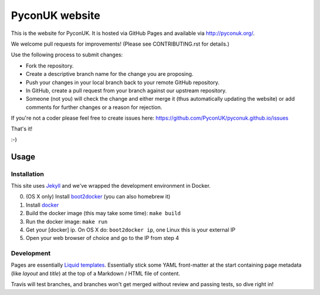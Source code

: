 PyconUK website
===============

.. image:: https://travis-ci.org/PyconUK/pyconuk.github.io.svg?branch=master
       :target: https://travis-ci.org/PyconUK/pyconuk.github.io

This is the website for PyconUK. It is hosted via GitHub Pages and available via http://pyconuk.org/.

We welcome pull requests for improvements! (Please see CONTRIBUTING.rst for details.)

Use the following process to submit changes:

* Fork the repository.
* Create a descriptive branch name for the change you are proposing.
* Push your changes in your local branch back to your remote GitHub repository.
* In GitHub, create a pull request from your branch against our upstream repository.
* Someone (not you) will check the change and either merge it (thus automatically updating the website) or add comments for further changes or a reason for rejection.

If you're not a coder please feel free to create issues here: https://github.com/PyconUK/pyconuk.github.io/issues

That's it!

:-)

Usage
-----

Installation
~~~~~~~~~~~~
This site uses Jekyll_ and we've wrapped the development environment in Docker.

0. (OS X only) Install boot2docker_ (you can also homebrew it)
1. Install docker_
2. Build the docker image (this may take some time): ``make build``
3. Run the docker image: ``make run``
4. Get your [docker] ip. On OS X do: ``boot2docker ip``, one Linux this is your external IP
5. Open your web browser of choice and go to the IP from step 4


Development
~~~~~~~~~~~
Pages are essentially `Liquid templates`_. Essentially stick some YAML front-matter at the start containing page metadata (like `layout` and `title`) at the top of a Markdown / HTML file of content.

Travis will test branches, and branches won't get merged without review and passing tests, so dive right in!

.. _Jekyll: http://jekyllrb.com/
.. _boot2docker: http://docs.docker.com/installation/mac/
.. _docker: https://docs.docker.com/installation/#installation
.. _rvm: https://rvm.io/
.. _rbenv: http://rbenv.org/
.. _bundler: http://bundler.io/
.. _Liquid templates: http://jekyllrb.com/docs/templates/
